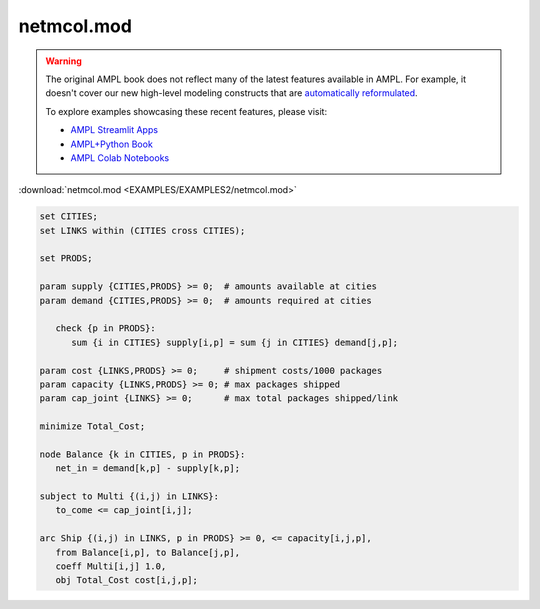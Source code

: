 netmcol.mod
===========


.. warning::
    The original AMPL book does not reflect many of the latest features available in AMPL.
    For example, it doesn't cover our new high-level modeling constructs that are `automatically reformulated <https://mp.ampl.com/model-guide.html>`_.

    
    To explore examples showcasing these recent features, please visit:

    - `AMPL Streamlit Apps <https://ampl.com/streamlit/>`__
    - `AMPL+Python Book <https://ampl.com/mo-book/>`__
    - `AMPL Colab Notebooks <https://ampl.com/colab/>`__

:download:`netmcol.mod <EXAMPLES/EXAMPLES2/netmcol.mod>`

.. code-block:: ampl

    set CITIES;
    set LINKS within (CITIES cross CITIES);
    
    set PRODS;
    
    param supply {CITIES,PRODS} >= 0;  # amounts available at cities
    param demand {CITIES,PRODS} >= 0;  # amounts required at cities
    
       check {p in PRODS}: 
          sum {i in CITIES} supply[i,p] = sum {j in CITIES} demand[j,p];
    
    param cost {LINKS,PRODS} >= 0;     # shipment costs/1000 packages
    param capacity {LINKS,PRODS} >= 0; # max packages shipped
    param cap_joint {LINKS} >= 0;      # max total packages shipped/link
    
    minimize Total_Cost;
    
    node Balance {k in CITIES, p in PRODS}: 
       net_in = demand[k,p] - supply[k,p];
    
    subject to Multi {(i,j) in LINKS}:
       to_come <= cap_joint[i,j];
    
    arc Ship {(i,j) in LINKS, p in PRODS} >= 0, <= capacity[i,j,p],
       from Balance[i,p], to Balance[j,p], 
       coeff Multi[i,j] 1.0,
       obj Total_Cost cost[i,j,p]; 
